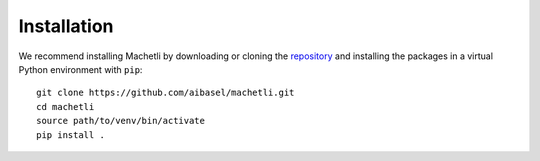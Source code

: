 ============
Installation
============

.. highlight:: bash

We recommend installing Machetli by downloading or cloning the `repository <https://github.com/aibasel/machetli>`_ and installing the packages in a virtual Python environment with ``pip``: ::

    git clone https://github.com/aibasel/machetli.git
    cd machetli
    source path/to/venv/bin/activate
    pip install .

